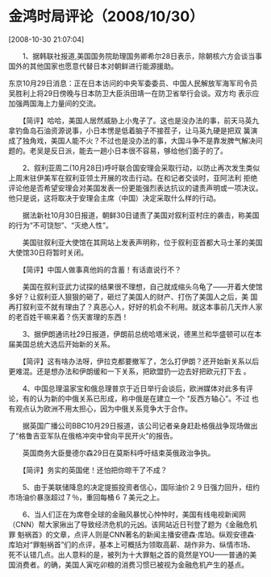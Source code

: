 # -*- org -*-

# Time-stamp: <2011-08-04 18:32:43 Thursday by ldw>

#+OPTIONS: ^:nil author:nil timestamp:nil creator:nil H:2

#+STARTUP: indent


* 金鸿时局评论（2008/10/30）

  [2008-10-30 21:07:04]


  
　　1、据韩联社报道,美国国务院助理国务卿希尔28日表示，除朝核六方会谈当事国外的其他国家也愿意代替日本对朝鲜进行能源援助。

    东京10月29日消息：正在日本访问的中央军委委员、中国人民解放军海军司令员吴胜利上将29日傍晚与日本防卫大臣浜田靖一在防卫省举行会谈。双方均
表示应加强两国海上力量间的交流。

　　【简评】哈哈，美国人居然威胁上小鬼子了。这也是没办法的事，前天马英九拿钓鱼岛石油资源说事，小日本愣是低着脑子不接茬子，让马英九硬是把双
簧演成了独角戏，美国人能不火？不过也是没办法的事，大国斗争不是靠发脾气解决问题的。老吴是反日派，能去一趟小日本很不容易，够给他们面子的了。

　　2、叙利亚周二(10月28日)呼吁联合国安理会采取行动，以防止再次发生类似上周末驻伊美军在叙利亚领土开展的攻击行动。在和记者交谈时，亚阿法利
拒绝评论他是否希望安理会对美国发表一份更能强烈表达抗议的谴责声明或一项决议。他只是说，这将取决于安理会主席（中国）决定采取什么样的行动。

　　据法新社10月30日报道，朝鲜30日谴责了美国对叙利亚村庄的袭击，称美国的行为“不可饶恕”、“灭绝人性”。

　　美国驻叙利亚大使馆在其网站上发表声明称，位于叙利亚首都大马士革的美国大使馆30日将暂时关闭。

　　【简评】中国人做事真他妈的含蓄！有话直说行不？

　　美国在叙利亚武力试探的结果很不理想，自己就成缩头乌龟了——开着大使馆多好？让叙利亚人狠狠的砸了，砸烂了美国人的财产、打伤了美国人之后，美
国再打叙利亚不就有理由了？真恶心人，好好的机会不利用。就这本事前几天炸人家的老百姓干嘛来着？伤天害理的东西！

　　3、据伊朗通讯社29日报道，伊朗前总统哈塔米说，德黑兰和华盛顿可以在本届美国总统大选后开始新的关系。

　　【简评】这有啥办法呀，伊拉克都要撤军了，怎么打伊朗？还开始新关系以后更难混。还是想办法和伊朗缓和一下关系，把欧盟扔一边去好把欧元打下去
。

　　4、中国总理温家宝和俄总理普京于近日举行会谈后，欧洲媒体对此多有评论，有的认为新的中俄关系已形成，称中俄是在建立一个 “反西方轴心”。不过
也有观点认为欧洲不用太担心，因为中俄关系竞争大于合作。

　　据英国广播公司BBC10月29日报道，该公司记者亲身赶赴格俄战争现场做出了“格鲁吉亚军队在俄格冲突中曾向平民开火”的报告。

　　英国商务大臣曼德尔森29日在莫斯科呼吁结束英俄政治争执。

　　【简评】务实的英国佬！还怕把你晾干了不成？

　　5、由于美联储降息的决定提振投资者信心，国际油价２９日强力回升，纽约市场油价暴涨超过７％，重回每桶６７美元之上。

　　6、当人们正在为席卷全球的金融风暴忧心忡忡时，美国有线电视新闻网（CNN）帮大家揪出了导致经济危机的元凶。该网站近日刊登了题为《金融危机罪
魁祸首》的文章，点评人则是CNN著名的新闻主播安德森·库珀。纵观安德森·库珀对“罪魁祸首”们的点评，基本上可概括为领取高薪、胡作非为、纵情市场、
死不认错几点。出人意料的是，被列为十大罪魁之首的竟然是YOU——普通的美国消费者。的确，美国人寅吃卯粮的消费习惯已被视为金融危机产生的基点。
